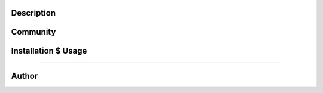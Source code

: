 Description
===========



Community
=========



Installation $ Usage
====================


=======


Author
======




